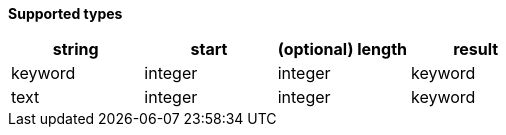// This is generated by ESQL's AbstractFunctionTestCase. Do no edit it. See ../README.md for how to regenerate it.

*Supported types*

[%header.monospaced.styled,format=dsv,separator=|]
|===
string | start | (optional) length | result
keyword | integer | integer | keyword
text | integer | integer | keyword
|===
